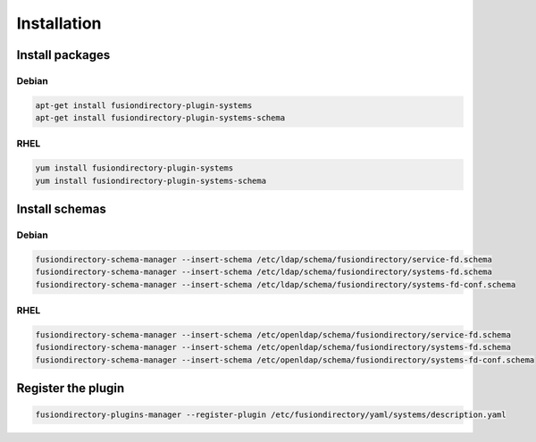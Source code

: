 Installation
============

Install packages
----------------

Debian
^^^^^^

.. code-block:: bash

   apt-get install fusiondirectory-plugin-systems
   apt-get install fusiondirectory-plugin-systems-schema

RHEL
^^^^

.. code-block:: bash

   yum install fusiondirectory-plugin-systems
   yum install fusiondirectory-plugin-systems-schema

Install schemas
---------------

Debian
^^^^^^

.. code-block:: bash

   fusiondirectory-schema-manager --insert-schema /etc/ldap/schema/fusiondirectory/service-fd.schema
   fusiondirectory-schema-manager --insert-schema /etc/ldap/schema/fusiondirectory/systems-fd.schema
   fusiondirectory-schema-manager --insert-schema /etc/ldap/schema/fusiondirectory/systems-fd-conf.schema

RHEL
^^^^

.. code-block:: bash

   fusiondirectory-schema-manager --insert-schema /etc/openldap/schema/fusiondirectory/service-fd.schema
   fusiondirectory-schema-manager --insert-schema /etc/openldap/schema/fusiondirectory/systems-fd.schema
   fusiondirectory-schema-manager --insert-schema /etc/openldap/schema/fusiondirectory/systems-fd-conf.schema

Register the plugin
-------------------

.. code-block:: bash
 
   fusiondirectory-plugins-manager --register-plugin /etc/fusiondirectory/yaml/systems/description.yaml
